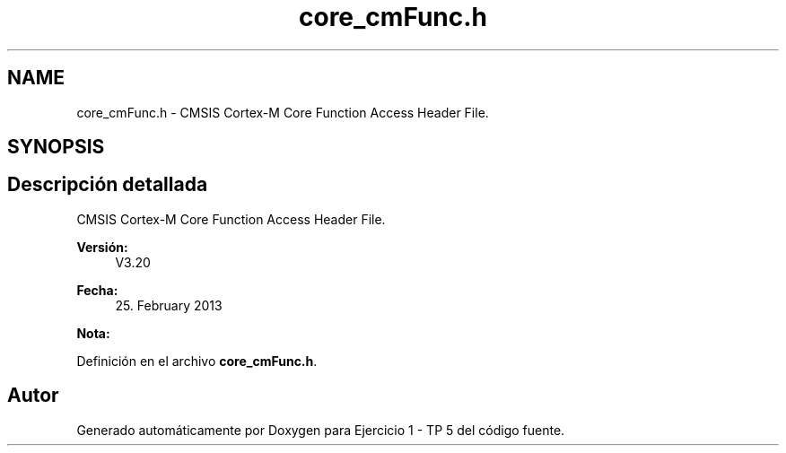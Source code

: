 .TH "core_cmFunc.h" 3 "Viernes, 14 de Septiembre de 2018" "Ejercicio 1 - TP 5" \" -*- nroff -*-
.ad l
.nh
.SH NAME
core_cmFunc.h \- CMSIS Cortex-M Core Function Access Header File\&.  

.SH SYNOPSIS
.br
.PP
.SH "Descripción detallada"
.PP 
CMSIS Cortex-M Core Function Access Header File\&. 


.PP
\fBVersión:\fP
.RS 4
V3\&.20 
.RE
.PP
\fBFecha:\fP
.RS 4
25\&. February 2013
.RE
.PP
\fBNota:\fP
.RS 4
.RE
.PP

.PP
Definición en el archivo \fBcore_cmFunc\&.h\fP\&.
.SH "Autor"
.PP 
Generado automáticamente por Doxygen para Ejercicio 1 - TP 5 del código fuente\&.
